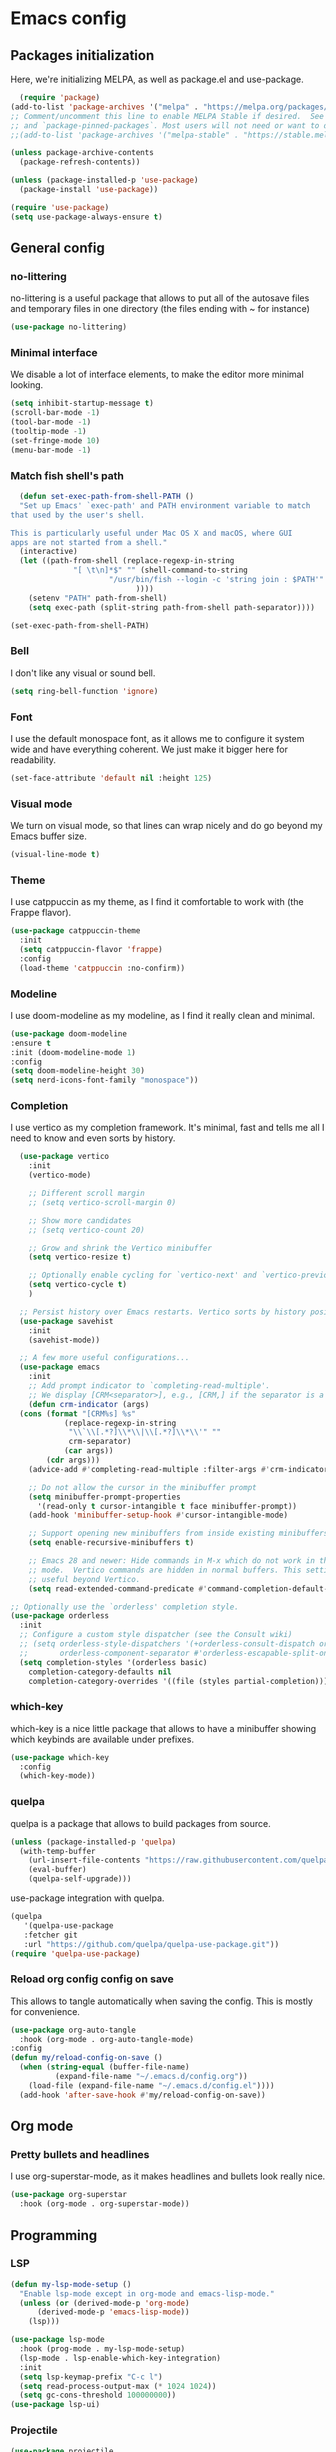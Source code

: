 #+auto_tangle:

* Emacs config

** Packages initialization

Here, we're initializing MELPA, as well as package.el and use-package.

#+begin_src emacs-lisp
    (require 'package)
  (add-to-list 'package-archives '("melpa" . "https://melpa.org/packages/") t)
  ;; Comment/uncomment this line to enable MELPA Stable if desired.  See `package-archive-priorities`
  ;; and `package-pinned-packages`. Most users will not need or want to do this.
  ;;(add-to-list 'package-archives '("melpa-stable" . "https://stable.melpa.org/packages/") t)

  (unless package-archive-contents
    (package-refresh-contents))

  (unless (package-installed-p 'use-package)
    (package-install 'use-package))

  (require 'use-package)
  (setq use-package-always-ensure t)
  #+end_src

** General config
*** no-littering

no-littering is a useful package that allows to put all of the autosave files and temporary files in one directory (the files ending with ~ for instance)
#+begin_src emacs-lisp
  (use-package no-littering)
#+end_src

*** Minimal interface

We disable a lot of interface elements, to make the editor more minimal looking.

#+begin_src emacs-lisp
  (setq inhibit-startup-message t)
  (scroll-bar-mode -1)
  (tool-bar-mode -1)
  (tooltip-mode -1)
  (set-fringe-mode 10)
  (menu-bar-mode -1)
#+end_src

*** Match fish shell's path
#+begin_src emacs-lisp
    (defun set-exec-path-from-shell-PATH ()
    "Set up Emacs' `exec-path' and PATH environment variable to match
  that used by the user's shell.

  This is particularly useful under Mac OS X and macOS, where GUI
  apps are not started from a shell."
    (interactive)
    (let ((path-from-shell (replace-regexp-in-string
			    "[ \t\n]*$" "" (shell-command-to-string
					    "/usr/bin/fish --login -c 'string join : $PATH'"
						      ))))
      (setenv "PATH" path-from-shell)
      (setq exec-path (split-string path-from-shell path-separator))))

  (set-exec-path-from-shell-PATH)

#+end_src
*** Bell

I don't like any visual or sound bell.

#+begin_src emacs-lisp
  (setq ring-bell-function 'ignore)
#+end_src
*** Font

I use the default monospace font, as it allows me to configure it system wide and have everything coherent. We just make it bigger here for readability.

#+begin_src emacs-lisp
  (set-face-attribute 'default nil :height 125)
#+end_src

*** Visual mode

We turn on visual mode, so that lines can wrap nicely and do go beyond my Emacs buffer size.

#+begin_src emacs-lisp
  (visual-line-mode t)
#+end_src

*** Theme
I use catppuccin as my theme, as I find it comfortable to work with (the Frappe flavor).

#+begin_src emacs-lisp
  (use-package catppuccin-theme
    :init
    (setq catppuccin-flavor 'frappe)
    :config
    (load-theme 'catppuccin :no-confirm))
#+end_src

*** Modeline

I use doom-modeline as my modeline, as I find it really clean and minimal.

#+begin_src emacs-lisp
  (use-package doom-modeline
  :ensure t
  :init (doom-modeline-mode 1)
  :config
  (setq doom-modeline-height 30)
  (setq nerd-icons-font-family "monospace"))
#+end_src

*** Completion

I use vertico as my completion framework. It's minimal, fast and tells me all I need to know and even sorts by history.

#+begin_src emacs-lisp
    (use-package vertico
      :init
      (vertico-mode)

      ;; Different scroll margin
      ;; (setq vertico-scroll-margin 0)

      ;; Show more candidates
      ;; (setq vertico-count 20)

      ;; Grow and shrink the Vertico minibuffer
      (setq vertico-resize t)

      ;; Optionally enable cycling for `vertico-next' and `vertico-previous'.
      (setq vertico-cycle t)
      )

    ;; Persist history over Emacs restarts. Vertico sorts by history position.
    (use-package savehist
      :init
      (savehist-mode))

    ;; A few more useful configurations...
    (use-package emacs
      :init
      ;; Add prompt indicator to `completing-read-multiple'.
      ;; We display [CRM<separator>], e.g., [CRM,] if the separator is a comma.
      (defun crm-indicator (args)
	(cons (format "[CRM%s] %s"
		      (replace-regexp-in-string
		       "\\`\\[.*?]\\*\\|\\[.*?]\\*\\'" ""
		       crm-separator)
		      (car args))
	      (cdr args)))
      (advice-add #'completing-read-multiple :filter-args #'crm-indicator)

      ;; Do not allow the cursor in the minibuffer prompt
      (setq minibuffer-prompt-properties
	    '(read-only t cursor-intangible t face minibuffer-prompt))
      (add-hook 'minibuffer-setup-hook #'cursor-intangible-mode)

      ;; Support opening new minibuffers from inside existing minibuffers.
      (setq enable-recursive-minibuffers t)

      ;; Emacs 28 and newer: Hide commands in M-x which do not work in the current
      ;; mode.  Vertico commands are hidden in normal buffers. This setting is
      ;; useful beyond Vertico.
      (setq read-extended-command-predicate #'command-completion-default-include-p))

  ;; Optionally use the `orderless' completion style.
  (use-package orderless
    :init
    ;; Configure a custom style dispatcher (see the Consult wiki)
    ;; (setq orderless-style-dispatchers '(+orderless-consult-dispatch orderless-affix-dispatch)
    ;;       orderless-component-separator #'orderless-escapable-split-on-space)
    (setq completion-styles '(orderless basic)
	  completion-category-defaults nil
	  completion-category-overrides '((file (styles partial-completion)))))
#+end_src
*** which-key

which-key is a nice little package that allows to have a minibuffer showing which keybinds are available under prefixes.

#+begin_src emacs-lisp
  (use-package which-key
    :config
    (which-key-mode))
#+end_src

*** quelpa

quelpa is a package that allows to build packages from source.

#+begin_src emacs-lisp
  (unless (package-installed-p 'quelpa)
    (with-temp-buffer
      (url-insert-file-contents "https://raw.githubusercontent.com/quelpa/quelpa/master/quelpa.el")
      (eval-buffer)
      (quelpa-self-upgrade)))
#+end_src

use-package integration with quelpa.
#+begin_src emacs-lisp
  (quelpa
     '(quelpa-use-package
     :fetcher git
     :url "https://github.com/quelpa/quelpa-use-package.git"))
  (require 'quelpa-use-package)
#+end_src

*** Reload org config config on save

This allows to tangle automatically when saving the config. This is mostly for convenience.
#+begin_src emacs-lisp
  (use-package org-auto-tangle
    :hook (org-mode . org-auto-tangle-mode)
  :config
  (defun my/reload-config-on-save ()
    (when (string-equal (buffer-file-name)
			(expand-file-name "~/.emacs.d/config.org"))
      (load-file (expand-file-name "~/.emacs.d/config.el"))))
    (add-hook 'after-save-hook #'my/reload-config-on-save))
  #+end_src

** Org mode

*** Pretty bullets and headlines

I use org-superstar-mode, as it makes headlines and bullets look really nice.

#+begin_src emacs-lisp
  (use-package org-superstar
    :hook (org-mode . org-superstar-mode))
#+end_src

** Programming
*** LSP
#+begin_src emacs-lisp
  (defun my-lsp-mode-setup ()
    "Enable lsp-mode except in org-mode and emacs-lisp-mode."
    (unless (or (derived-mode-p 'org-mode)
		(derived-mode-p 'emacs-lisp-mode))
      (lsp)))

  (use-package lsp-mode
    :hook (prog-mode . my-lsp-mode-setup)
    (lsp-mode . lsp-enable-which-key-integration)
    :init
    (setq lsp-keymap-prefix "C-c l")
    (setq read-process-output-max (* 1024 1024))
    (setq gc-cons-threshold 100000000))
  (use-package lsp-ui)
#+end_src

*** Projectile
#+begin_src emacs-lisp
  (use-package projectile
    :config
    (projectile-mode +1)
    (setq projectile-project-search-path '("~/projects"))
    :bind
    ("C-c p" . 'projectile-command-map))
#+end_src
*** Autocompletion
#+begin_src emacs-lisp
  (use-package company
    :config
    (setq company-idle-delay 0))
#+end_src

*** Snippets
#+begin_src emacs-lisp
  (use-package yasnippet
    :ensure t
    :diminish yas-minor-mode
    :hook (prog-mode . yas-minor-mode)
    :bind (:map yas-minor-mode-map
		("C-c C-e" . yas-expand)))
#+end_src
*** Magit

Magit is a git client in Emacs.
#+begin_src emacs-lisp
  (use-package magit)
#+end_src
*** Languages

**** Rust
#+begin_src emacs-lisp
  (use-package rust-mode
    :init
    (setq rust-format-on-save t))
#+end_src

**** Typst
#+begin_src emacs-lisp
  (use-package typst-ts-mode
    :quelpa (typst-ts-mode :fetcher git :url "https://git.sr.ht/~meow_king/typst-ts-mode" :files ("*.el"))
    :custom
    (typst-ts-mode-grammar-location (expand-file-name "tree-sitter/libtree-sitter-typst.so" user-emacs-directory)))
#+end_src

**** tree-sitter
#+begin_src emacs-lisp
  (setq treesit-language-source-alist
	'((bash "https://github.com/tree-sitter/tree-sitter-bash")
	  (cmake "https://github.com/uyha/tree-sitter-cmake")
	  (css "https://github.com/tree-sitter/tree-sitter-css")
	  (elisp "https://github.com/Wilfred/tree-sitter-elisp")
	  (go "https://github.com/tree-sitter/tree-sitter-go")
	  (html "https://github.com/tree-sitter/tree-sitter-html")
	  (javascript "https://github.com/tree-sitter/tree-sitter-javascript" "master" "src")
	  (json "https://github.com/tree-sitter/tree-sitter-json")
	  (make "https://github.com/alemuller/tree-sitter-make")
	  (markdown "https://github.com/ikatyang/tree-sitter-markdown")
	  (python "https://github.com/tree-sitter/tree-sitter-python")
	  (toml "https://github.com/tree-sitter/tree-sitter-toml")
	  (tsx "https://github.com/tree-sitter/tree-sitter-typescript" "master" "tsx/src")
	  (typescript "https://github.com/tree-sitter/tree-sitter-typescript" "master" "typescript/src")
	  (typst "https://github.com/uben0/tree-sitter-typst")
	  (yaml "https://github.com/ikatyang/tree-sitter-yaml")))

  (add-to-list 'auto-mode-alist '("\\.ts\\'" . tsx-ts-mode))
  (add-to-list 'auto-mode-alist '("\\.tsx\\'" . tsx-ts-mode))
#+end_src

#+begin_src sh
  npm install -g typescript-language-server
#+end_src

**** Alapheia
#+begin_src emacs-lisp
  (use-package apheleia
    :ensure t
    :config
    (apheleia-global-mode +1)
    (setf (alist-get 'prettier apheleia-formatters)
	  '(npx "prettier" file))
    (setf (alist-get 'prettier-typescript apheleia-formatters)
	  '(npx "prettier" file)))
  (use-package dtrt-indent)
#+end_src

**** expand-region

#+begin_src emacs-lisp
  (use-package expand-region
    :bind ("C-=" . er/expand-region))
#+end_src
